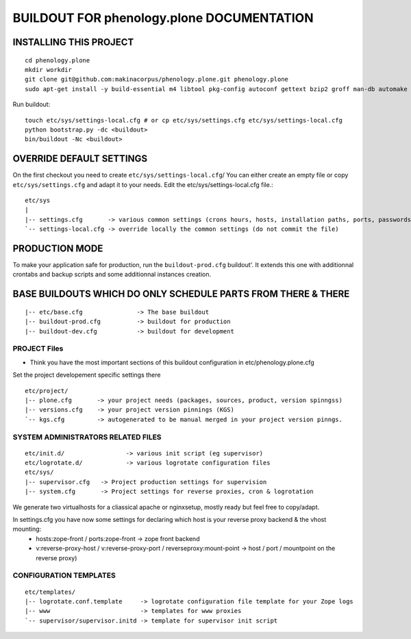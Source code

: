 ==============================================================
BUILDOUT FOR phenology.plone DOCUMENTATION
==============================================================

INSTALLING THIS PROJECT
-----------------------------------------
::

    cd phenology.plone
    mkdir workdir
    git clone git@github.com:makinacorpus/phenology.plone.git phenology.plone
    sudo apt-get install -y build-essential m4 libtool pkg-config autoconf gettext bzip2 groff man-db automake libsigc++-2.0-dev tcl8.5 git libssl-dev libxml2-dev libxslt1-dev libbz2-dev zlib1g-dev python-setuptools python-dev libjpeg62-dev libreadline-dev python-imaging wv poppler-utils libsqlite0-dev libgdbm-dev libdb-dev tcl8.5-dev tcl8.5-dev tcl8.4 tcl8.4-dev tk8.5-dev libsqlite3-dev libcurl4-openssl-dev

Run buildout::

    touch etc/sys/settings-local.cfg # or cp etc/sys/settings.cfg etc/sys/settings-local.cfg
    python bootstrap.py -dc <buildout>
    bin/buildout -Nc <buildout>

OVERRIDE DEFAULT SETTINGS
--------------------------
On the first checkout you need to create ``etc/sys/settings-local.cfg``/
You can either create an empty file or copy ``etc/sys/settings.cfg`` and adapt it to your needs.
Edit the etc/sys/settings-local.cfg file.::

    etc/sys
    |
    |-- settings.cfg       -> various common settings (crons hours, hosts, installation paths, ports, passwords)
    `-- settings-local.cfg -> override locally the common settings (do not commit the file)


PRODUCTION MODE
---------------
To make your application safe for production, run the ``buildout-prod.cfg`` buildout'.
It extends this one with additionnal crontabs and backup scripts and some additionnal instances creation.

BASE BUILDOUTS WHICH DO ONLY SCHEDULE PARTS FROM THERE & THERE
-------------------------------------------------------------------
::

    |-- etc/base.cfg               -> The base buildout
    |-- buildout-prod.cfg          -> buildout for production
    |-- buildout-dev.cfg           -> buildout for development

PROJECT Files
~~~~~~~~~~~~~~~~~~~~~~~~
- Think you have the most important sections of this buildout configuration in etc/phenology.plone.cfg
Set the project developement  specific settings there
::

    etc/project/
    |-- plone.cfg       -> your project needs (packages, sources, product, version spinngss)
    |-- versions.cfg    -> your project version pinnings (KGS)
    `-- kgs.cfg         -> autogenerated to be manual merged in your project version pinngs.


SYSTEM ADMINISTRATORS RELATED FILES
~~~~~~~~~~~~~~~~~~~~~~~~~~~~~~~~~~~~~
::

    etc/init.d/                 -> various init script (eg supervisor)
    etc/logrotate.d/            -> various logrotate configuration files
    etc/sys/
    |-- supervisor.cfg   -> Project production settings for supervision
    |-- system.cfg       -> Project settings for reverse proxies, cron & logrotation

We generate two virtualhosts for a cliassical apache or nginxsetup, mostly ready but feel free to copy/adapt.

In settings.cfg you have now some settings for declaring which host is your reverse proxy backend & the vhost mounting:
    * hosts:zope-front / ports:zope-front                              -> zope front backend
    * v:reverse-proxy-host / v:reverse-proxy-port / reverseproxy:mount-point -> host / port / mountpoint on the reverse proxy)


CONFIGURATION TEMPLATES
~~~~~~~~~~~~~~~~~~~~~~~~~~~~~
::

    etc/templates/
    |-- logrotate.conf.template     -> logrotate configuration file template for your Zope logs
    |-- www                         -> templates for www proxies
    `-- supervisor/supervisor.initd -> template for supervisor init script

.. vim:set ft=rst:
